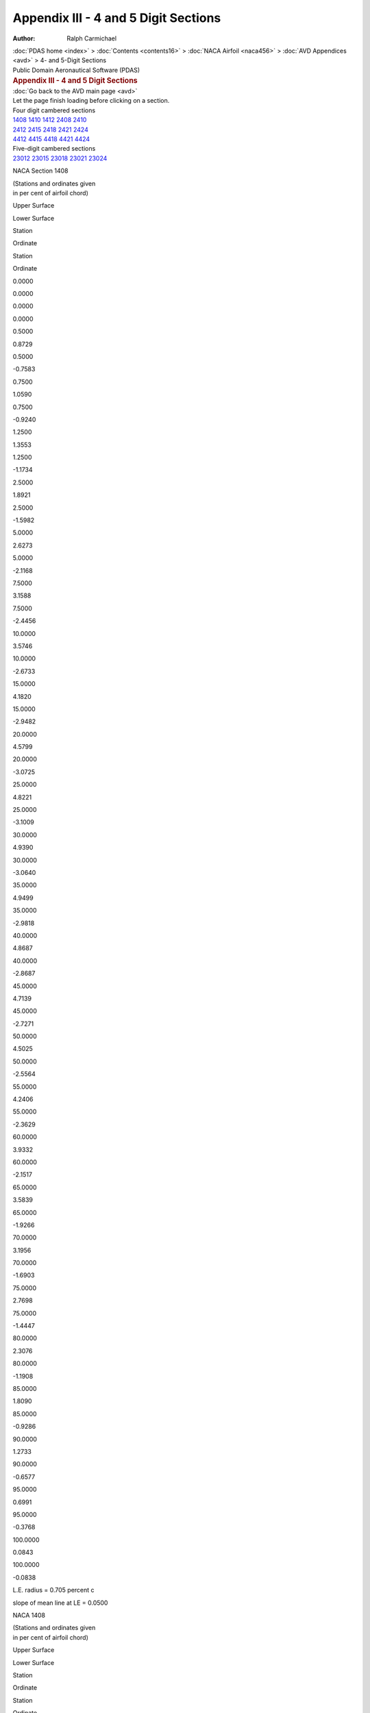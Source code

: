 =====================================
Appendix III - 4 and 5 Digit Sections
=====================================

:Author: Ralph Carmichael

.. container:: crumb

   :doc:`PDAS home <index>` > :doc:`Contents <contents16>` > :doc:`NACA
   Airfoil <naca456>` > :doc:`AVD Appendices <avd>` > 4- and
   5-Digit Sections

.. container:: newbanner

   Public Domain Aeronautical Software (PDAS)  

.. container::
   :name: header

   .. rubric:: Appendix III - 4 and 5 Digit Sections
      :name: appendix-iii---4-and-5-digit-sections

| :doc:`Go back to the AVD main page <avd>`
| Let the page finish loading before clicking on a section.

| Four digit cambered sections
| `1408 <sections45.html#s1408>`__ `1410 <sections45.html#s1410>`__
  `1412 <sections45.html#s1412>`__ `2408 <sections45.html#s2408>`__
  `2410 <sections45.html#s2410>`__
| `2412 <sections45.html#s2412>`__ `2415 <sections45.html#s2415>`__
  `2418 <sections45.html#s2418>`__ `2421 <sections45.html#s2421>`__
  `2424 <sections45.html#s2424>`__
| `4412 <sections45.html#s4412>`__ `4415 <sections45.html#s4415>`__
  `4418 <sections45.html#s4418>`__ `4421 <sections45.html#s4421>`__
  `4424 <sections45.html#s4424>`__

| Five-digit cambered sections
| `23012 <sections45.html#s23012>`__ `23015 <sections45.html#s23015>`__
  `23018 <sections45.html#s23018>`__ `23021 <sections45.html#s23021>`__
  `23024 <sections45.html#s23024>`__

NACA Section 1408

| (Stations and ordinates given
| in per cent of airfoil chord)

Upper Surface

Lower Surface

Station

Ordinate

Station

Ordinate

0.0000

0.0000

0.0000

0.0000

0.5000

0.8729

0.5000

-0.7583

0.7500

1.0590

0.7500

-0.9240

1.2500

1.3553

1.2500

-1.1734

2.5000

1.8921

2.5000

-1.5982

5.0000

2.6273

5.0000

-2.1168

7.5000

3.1588

7.5000

-2.4456

10.0000

3.5746

10.0000

-2.6733

15.0000

4.1820

15.0000

-2.9482

20.0000

4.5799

20.0000

-3.0725

25.0000

4.8221

25.0000

-3.1009

30.0000

4.9390

30.0000

-3.0640

35.0000

4.9499

35.0000

-2.9818

40.0000

4.8687

40.0000

-2.8687

45.0000

4.7139

45.0000

-2.7271

50.0000

4.5025

50.0000

-2.5564

55.0000

4.2406

55.0000

-2.3629

60.0000

3.9332

60.0000

-2.1517

65.0000

3.5839

65.0000

-1.9266

70.0000

3.1956

70.0000

-1.6903

75.0000

2.7698

75.0000

-1.4447

80.0000

2.3076

80.0000

-1.1908

85.0000

1.8090

85.0000

-0.9286

90.0000

1.2733

90.0000

-0.6577

95.0000

0.6991

95.0000

-0.3768

100.0000

0.0843

100.0000

-0.0838

L.E. radius = 0.705 percent c

slope of mean line at LE = 0.0500

NACA 1408

| (Stations and ordinates given
| in per cent of airfoil chord)

Upper Surface

Lower Surface

Station

Ordinate

Station

Ordinate

0.0000

0.0000

0.0000

0.0000

0.4598

0.8381

0.5402

-0.7884

0.7015

1.0259

0.7985

-0.9516

1.1889

1.3226

1.3111

-1.1996

2.4184

1.8623

2.5816

-1.6201

4.8964

2.6019

5.1036

-2.1332

7.3863

3.1375

7.6137

-2.4578

9.8830

3.5572

10.1170

-2.6822

14.8887

4.1711

15.1113

-2.9523

19.9044

4.5738

20.0956

-3.0738

24.9257

4.8195

25.0743

-3.1008

29.9500

4.9383

30.0500

-3.0633

34.9752

4.9500

35.0248

-2.9813

40.0000

4.8687

40.0000

-2.8687

45.0103

4.7135

44.9897

-2.7274

50.0196

4.5015

49.9804

-2.5571

55.0275

4.2390

54.9725

-2.3640

60.0338

3.9309

59.9662

-2.1532

65.0383

3.5811

64.9617

-1.9283

70.0407

3.1923

69.9593

-1.6923

75.0410

2.7662

74.9590

-1.4468

80.0388

2.3039

79.9612

-1.1928

85.0342

1.8054

84.9658

-0.9304

90.0268

1.2703

89.9732

-0.6592

95.0164

0.6972

94.9836

-0.3777

100.0028

0.0840

99.9972

-0.0840

L.E. radius = 0.705 percent c

slope of mean line at LE = 0.0500

Go to the `top <sections45.html#TopSections>`__ of the page

NACA Section 1410

| (Stations and ordinates given
| in per cent of airfoil chord)

Upper Surface

Lower Surface

Station

Ordinate

Station

Ordinate

0.0000

0.0000

0.0000

0.0000

0.5000

1.0951

0.5000

-0.9446

0.7500

1.3244

0.7500

-1.1548

1.2500

1.6879

1.2500

-1.4732

2.5000

2.3431

2.5000

-2.0199

5.0000

3.2320

5.0000

-2.6981

7.5000

3.8687

7.5000

-3.1367

10.0000

4.3630

10.0000

-3.4468

15.0000

5.0775

15.0000

-3.8352

20.0000

5.5385

20.0000

-4.0270

25.0000

5.8132

25.0000

-4.0906

30.0000

5.9393

30.0000

-4.0643

35.0000

5.9411

35.0000

-3.9734

40.0000

5.8358

40.0000

-3.8358

45.0000

5.6442

45.0000

-3.6570

50.0000

5.3853

50.0000

-3.4382

55.0000

5.0668

55.0000

-3.1876

60.0000

4.6948

60.0000

-2.9113

65.0000

4.2740

65.0000

-2.6141

70.0000

3.8078

70.0000

-2.2996

75.0000

3.2982

75.0000

-1.9699

80.0000

2.7465

80.0000

-1.6264

85.0000

2.1527

85.0000

-1.2693

90.0000

1.5159

90.0000

-0.8979

95.0000

0.8344

95.0000

-0.5105

100.0000

0.1055

100.0000

-0.1047

L.E. radius = 1.102 percent c

slope of mean line at LE = 0.0500

NACA 1410

| (Stations and ordinates given
| in per cent of airfoil chord)

Upper Surface

Lower Surface

Station

Ordinate

Station

Ordinate

0.0000

0.0000

0.0000

0.0000

0.4498

1.0414

0.5502

-0.9917

0.6894

1.2730

0.8106

-1.1987

1.1736

1.6379

1.3264

-1.5149

2.3980

2.2976

2.6020

-2.0554

4.8705

3.1938

5.1295

-2.7250

7.3579

3.8369

7.6421

-3.1572

9.8538

4.3371

10.1462

-3.4621

14.8609

5.0615

15.1391

-3.8428

19.8805

5.5298

20.1195

-4.0298

24.9072

5.8095

25.0928

-4.0908

29.9375

5.9385

30.0625

-4.0635

34.9690

5.9415

35.0310

-3.9727

40.0000

5.8358

40.0000

-3.8358

45.0129

5.6437

44.9871

-3.6575

50.0245

5.3838

49.9755

-3.4394

55.0344

5.0644

54.9656

-3.1894

60.0423

4.6915

59.9577

-2.9137

65.0478

4.2698

64.9522

-2.6170

70.0509

3.8028

69.9491

-2.3028

75.0512

3.2928

74.9488

-1.9734

80.0486

2.7409

79.9514

-1.6298

85.0427

2.1474

84.9573

-1.2724

90.0335

1.5115

89.9665

-0.9004

95.0205

0.8315

94.9795

-0.5121

100.0035

0.1049

99.9965

-0.1049

L.E. radius = 1.102 percent c

slope of mean line at LE = 0.0500

Go to the `top <sections45.html#TopSections>`__ of the page

NACA Section 1412

| (Stations and ordinates given
| in per cent of airfoil chord)

Upper Surface

Lower Surface

Station

Ordinate

Station

Ordinate

0.0000

0.0000

0.0000

0.0000

0.5000

1.3213

0.5000

-1.1272

0.7500

1.5939

0.7500

-1.3820

1.2500

2.0243

1.2500

-1.7695

2.5000

2.7974

2.5000

-2.4384

5.0000

3.8393

5.0000

-3.2767

7.5000

4.5806

7.5000

-3.8257

10.0000

5.1530

10.0000

-4.2187

15.0000

5.9739

15.0000

-4.7212

20.0000

6.4975

20.0000

-4.9809

25.0000

6.8044

25.0000

-5.0801

30.0000

6.9397

30.0000

-5.0647

35.0000

6.9323

35.0000

-4.9651

40.0000

6.8030

40.0000

-4.8030

45.0000

6.5746

45.0000

-4.5869

50.0000

6.2682

50.0000

-4.3200

55.0000

5.8931

55.0000

-4.0121

60.0000

5.4567

60.0000

-3.6706

65.0000

4.9644

65.0000

-3.3013

70.0000

4.4203

70.0000

-2.9085

75.0000

3.8270

75.0000

-2.4948

80.0000

3.1858

80.0000

-2.0618

85.0000

2.4967

85.0000

-1.6097

90.0000

1.7588

90.0000

-1.1377

95.0000

0.9699

95.0000

-0.6439

100.0000

0.1267

100.0000

-0.1255

L.E. radius = 1.587 percent c

slope of mean line at LE = 0.0500

NACA 1412

| (Stations and ordinates given
| in per cent of airfoil chord)

Upper Surface

Lower Surface

Station

Ordinate

Station

Ordinate

0.0000

0.0000

0.0000

0.0000

0.4398

1.2447

0.5602

-1.1950

0.6772

1.5202

0.8228

-1.4459

1.1584

1.9532

1.3416

-1.8302

2.3776

2.7329

2.6224

-2.4908

4.8446

3.7857

5.1554

-3.3169

7.3295

4.5363

7.6705

-3.8566

9.8245

5.1170

10.1755

-4.2420

14.8330

5.9519

15.1670

-4.7332

19.8566

6.4858

20.1434

-4.9858

24.8886

6.7996

25.1114

-5.0808

29.9250

6.9388

30.0750

-5.0638

34.9628

6.9329

35.0372

-4.9641

40.0000

6.8030

40.0000

-4.8030

45.0155

6.5738

44.9845

-4.5877

50.0294

6.2662

49.9706

-4.3217

55.0413

5.8898

54.9587

-4.0148

60.0507

5.4520

59.9493

-3.6742

65.0574

4.9585

64.9426

-3.3057

70.0611

4.4134

69.9389

-2.9134

75.0614

3.8194

74.9386

-2.5000

80.0583

3.1780

79.9417

-2.0669

85.0513

2.4894

84.9487

-1.6144

90.0402

1.7527

89.9598

-1.1416

95.0246

0.9659

94.9754

-0.6465

100.0042

0.1259

99.9958

-0.1259

L.E. radius = 1.587 percent c

slope of mean line at LE = 0.0500

Go to the `top <sections45.html#TopSections>`__ of the page

NACA Section 2408

| (Stations and ordinates given
| in per cent of airfoil chord)

Upper Surface

Lower Surface

Station

Ordinate

Station

Ordinate

0.0000

-0.0000

0.0000

0.0000

0.5000

0.9343

0.5000

-0.7053

0.7500

1.1313

0.7500

-0.8611

1.2500

1.4513

1.2500

-1.0877

2.5000

2.0451

2.5000

-1.4573

5.0000

2.8892

5.0000

-1.8683

7.5000

3.5220

7.5000

-2.0958

10.0000

4.0316

10.0000

-2.2290

15.0000

4.8039

15.0000

-2.3364

20.0000

5.3370

20.0000

-2.3223

25.0000

5.6848

25.0000

-2.2423

30.0000

5.8774

30.0000

-2.1274

35.0000

5.9341

35.0000

-1.9980

40.0000

5.8687

40.0000

-1.8687

45.0000

5.7074

45.0000

-1.7337

50.0000

5.4757

50.0000

-1.5835

55.0000

5.1798

55.0000

-1.4244

60.0000

4.8245

60.0000

-1.2615

65.0000

4.4134

65.0000

-1.0987

70.0000

3.9492

70.0000

-0.9387

75.0000

3.4336

75.0000

-0.7833

80.0000

2.8673

80.0000

-0.6336

85.0000

2.2505

85.0000

-0.4897

90.0000

1.5822

90.0000

-0.3511

95.0000

0.8611

95.0000

-0.2164

100.0000

0.0847

100.0000

-0.0837

L.E. radius = 0.705 percent c

slope of mean line at LE = 0.1000

NACA 2408

| (Stations and ordinates given
| in per cent of airfoil chord)

Upper Surface

Lower Surface

Station

Ordinate

Station

Ordinate

0.0000

0.0000

0.0000

0.0000

0.4200

0.8600

0.5800

-0.7606

0.6533

1.0595

0.8467

-0.9109

1.1283

1.3798

1.3717

-1.1337

2.3373

1.9777

2.6627

-1.4933

4.7934

2.8295

5.2066

-1.8920

7.2733

3.4704

7.7267

-2.1111

9.7665

3.9881

10.2335

-2.2381

14.7777

4.7753

15.2223

-2.3378

19.8090

5.3203

20.1910

-2.3203

24.8516

5.6768

25.1484

-2.2393

29.9000

5.8749

30.1000

-2.1249

34.9504

5.9342

35.0496

-1.9967

40.0000

5.8687

40.0000

-1.8687

45.0207

5.7065

44.9793

-1.7343

50.0392

5.4736

49.9608

-1.5847

55.0550

5.1762

54.9450

-1.4262

60.0676

4.8193

59.9324

-1.2637

65.0765

4.4067

64.9235

-1.1012

70.0814

3.9412

69.9186

-0.9412

75.0819

3.4247

74.9181

-0.7858

80.0777

2.8581

79.9224

-0.6359

85.0683

2.2417

84.9317

-0.4917

90.0535

1.5748

89.9465

-0.3525

95.0328

0.8561

94.9672

-0.2173

100.0056

0.0838

99.9944

-0.0838

L.E. radius = 0.705 percent c

slope of mean line at LE = 0.1000

Go to the `top <sections45.html#TopSections>`__ of the page

NACA Section 2410

| (Stations and ordinates given
| in per cent of airfoil chord)

Upper Surface

Lower Surface

Station

Ordinate

Station

Ordinate

0.0000

0.0000

0.0000

0.0000

0.5000

1.1762

0.5000

-0.8759

0.7500

1.4159

0.7500

-1.0766

1.2500

1.8021

1.2500

-1.3729

2.5000

2.5124

2.5000

-1.8660

5.0000

3.5072

5.0000

-2.4395

7.5000

4.2428

7.5000

-2.7790

10.0000

4.8288

10.0000

-2.9966

15.0000

5.7047

15.0000

-3.2203

20.0000

6.2984

20.0000

-3.2755

25.0000

6.6770

25.0000

-3.2318

30.0000

6.8780

30.0000

-3.1280

35.0000

6.9253

35.0000

-2.9899

40.0000

6.8358

40.0000

-2.8358

45.0000

6.6379

45.0000

-2.6635

50.0000

6.3590

50.0000

-2.4649

55.0000

6.0068

55.0000

-2.2484

60.0000

5.5873

60.0000

-2.0202

65.0000

5.1050

65.0000

-1.7851

70.0000

4.5632

70.0000

-1.5467

75.0000

3.9639

75.0000

-1.3073

80.0000

3.3082

80.0000

-1.0680

85.0000

2.5960

85.0000

-0.8293

90.0000

1.8264

90.0000

-0.5903

95.0000

0.9974

95.0000

-0.3494

100.0000

0.1061

100.0000

-0.1044

L.E. radius = 1.102 percent c

slope of mean line at LE = 0.1000

NACA 2410

| (Stations and ordinates given
| in per cent of airfoil chord)

Upper Surface

Lower Surface

Station

Ordinate

Station

Ordinate

0.0000

0.0000

0.0000

0.0000

0.4000

1.0625

0.6000

-0.9631

0.6292

1.3058

0.8708

-1.1572

1.0978

1.6939

1.4022

-1.4479

2.2966

2.4116

2.7034

-1.9272

4.7418

3.4197

5.2582

-2.4822

7.2166

4.1681

7.7834

-2.8087

9.7081

4.7664

10.2919

-3.0164

14.7221

5.6644

15.2779

-3.2269

19.7612

6.2753

20.2388

-3.2753

24.8145

6.6663

25.1855

-3.2288

29.8750

6.8749

30.1250

-3.1249

34.9380

6.9255

35.0620

-2.9880

40.0000

6.8358

40.0000

-2.8358

45.0258

6.6367

44.9742

-2.6644

50.0490

6.3559

49.9510

-2.4670

55.0688

6.0015

54.9312

-2.2515

60.0845

5.5796

59.9155

-2.0241

65.0956

5.0952

64.9044

-1.7896

70.1017

4.5516

69.8983

-1.5516

75.1023

3.9510

74.8977

-1.3122

80.0971

3.2949

79.9029

-1.0727

85.0854

2.5833

84.9146

-0.8333

90.0669

1.8157

89.9331

-0.5935

95.0410

0.9903

94.9590

-0.3514

100.0070

0.1048

99.9930

-0.1048

L.E. radius = 1.102 percent c

slope of mean line at LE = 0.1000

Go to the `top <sections45.html#TopSections>`__ of the page

NACA Section 2412

| (Stations and ordinates given
| in per cent of airfoil chord)

Upper Surface

Lower Surface

Station

Ordinate

Station

Ordinate

0.0000

-0.0000

0.0000

0.0000

0.5000

1.4269

0.5000

-1.0396

0.7500

1.7090

0.7500

-1.2852

1.2500

2.1606

1.2500

-1.6513

2.5000

2.9863

2.5000

-2.2684

5.0000

4.1304

5.0000

-3.0054

7.5000

4.9677

7.5000

-3.4580

10.0000

5.6291

10.0000

-3.7608

15.0000

6.6073

15.0000

-4.1022

20.0000

7.2607

20.0000

-4.2278

25.0000

7.6695

25.0000

-4.2209

30.0000

7.8785

30.0000

-4.1286

35.0000

7.9163

35.0000

-3.9819

40.0000

7.8030

40.0000

-3.8030

45.0000

7.5685

45.0000

-3.5931

50.0000

7.2425

50.0000

-3.3462

55.0000

6.8341

55.0000

-3.0720

60.0000

6.3506

60.0000

-2.7784

65.0000

5.7972

65.0000

-2.4710

70.0000

5.1778

70.0000

-2.1540

75.0000

4.4949

75.0000

-1.8305

80.0000

3.7497

80.0000

-1.5017

85.0000

2.9422

85.0000

-1.1681

90.0000

2.0711

90.0000

-0.8289

95.0000

1.1341

95.0000

-0.4821

100.0000

0.1275

100.0000

-0.1251

L.E. radius = 1.587 percent c

slope of mean line at LE = 0.1000

NACA 2412

| (Stations and ordinates given
| in per cent of airfoil chord)

Upper Surface

Lower Surface

Station

Ordinate

Station

Ordinate

0.0000

0.0000

0.0000

0.0000

0.3800

1.2651

0.6200

-1.1657

0.6050

1.5521

0.8950

-1.4035

1.0674

2.0081

1.4326

-1.7620

2.2559

2.8455

2.7441

-2.3611

4.6901

4.0099

5.3099

-3.0724

7.1599

4.8658

7.8401

-3.5064

9.6498

5.5447

10.3502

-3.7947

14.6666

6.5535

15.3334

-4.1160

19.7135

7.2304

20.2865

-4.2304

24.7774

7.6558

25.2226

-4.2183

29.8500

7.8749

30.1500

-4.1249

34.9256

7.9169

35.0743

-3.9794

40.0000

7.8030

40.0000

-3.8030

45.0310

7.5668

44.9690

-3.5945

50.0588

7.2381

49.9412

-3.3493

55.0825

6.8267

54.9175

-3.0767

60.1014

6.3400

59.8986

-2.7845

65.1147

5.7837

64.8853

-2.4781

70.1221

5.1619

69.8779

-2.1619

75.1228

4.4774

74.8772

-1.8385

80.1165

3.7316

79.8835

-1.5094

85.1025

2.9250

84.8975

-1.1750

90.0803

2.0566

89.9197

-0.8344

95.0492

1.1245

94.9508

-0.4856

100.0084

0.1257

99.9916

-0.1257

L.E. radius = 1.587 percent c

slope of mean line at LE = 0.1000

Go to the `top <sections45.html#TopSections>`__ of the page

NACA Section 2415

| (Stations and ordinates given
| in per cent of airfoil chord)

Upper Surface

Lower Surface

Station

Ordinate

Station

Ordinate

0.0000

-0.0000

0.0000

0.0000

0.5000

1.8197

0.5000

-1.2730

0.7500

2.1643

0.7500

-1.5853

1.2500

2.7127

1.2500

-2.0563

2.5000

3.7097

2.5000

-2.8602

5.0000

5.0749

5.0000

-3.8444

7.5000

6.0626

7.5000

-4.4683

10.0000

6.8354

10.0000

-4.9006

15.0000

7.9645

15.0000

-5.4213

20.0000

8.7057

20.0000

-5.6542

25.0000

9.1588

25.0000

-5.7039

30.0000

9.3794

30.0000

-5.6295

35.0000

9.4027

35.0000

-5.4700

40.0000

9.2538

40.0000

-5.2538

45.0000

8.9646

45.0000

-4.9874

50.0000

8.5681

50.0000

-4.6676

55.0000

8.0758

55.0000

-4.3069

60.0000

7.4963

60.0000

-3.9148

65.0000

6.8365

65.0000

-3.4986

70.0000

6.1009

70.0000

-3.0638

75.0000

5.2928

75.0000

-2.6139

80.0000

4.4134

80.0000

-2.1509

85.0000

3.4628

85.0000

-1.6751

90.0000

2.4393

90.0000

-1.1858

95.0000

1.3398

95.0000

-0.6805

100.0000

0.1597

100.0000

-0.1561

L.E. radius = 2.479 percent c

slope of mean line at LE = 0.1000

NACA 2415

| (Stations and ordinates given
| in per cent of airfoil chord)

Upper Surface

Lower Surface

Station

Ordinate

Station

Ordinate

0.0000

0.0000

0.0000

0.0000

0.3500

1.5689

0.6500

-1.4696

0.5687

1.9215

0.9313

-1.7729

1.0217

2.4794

1.4783

-2.2333

2.1949

3.4963

2.8051

-3.0119

4.6127

4.8952

5.3873

-3.9577

7.0748

5.9123

7.9252

-4.5529

9.5622

6.7121

10.4378

-4.9621

14.5832

7.8872

15.4168

-5.4497

19.6419

8.6630

20.3582

-5.6630

24.7217

9.1401

25.2783

-5.7026

29.8125

9.3748

30.1875

-5.6248

34.9071

9.4039

35.0929

-5.4664

40.0000

9.2538

40.0000

-5.2538

45.0388

8.9619

44.9612

-4.9897

50.0735

8.5616

49.9265

-4.6727

55.1032

8.0647

54.8968

-4.3147

60.1267

7.4806

59.8733

-3.9250

65.1434

6.8164

64.8566

-3.5109

70.1526

6.0773

69.8474

-3.0773

75.1535

5.2668

74.8465

-2.6280

80.1456

4.3868

79.8544

-2.1646

85.1281

3.4375

84.8719

-1.6875

90.1004

2.4180

89.8996

-1.1957

95.0615

1.3258

94.9385

-0.6869

100.0105

0.1572

99.9895

-0.1572

L.E. radius = 2.479 percent c

slope of mean line at LE = 0.1000

Go to the `top <sections45.html#TopSections>`__ of the page

NACA Section 2418

| (Stations and ordinates given
| in per cent of airfoil chord)

Upper Surface

Lower Surface

Station

Ordinate

Station

Ordinate

0.0000

0.0000

0.0000

0.0000

0.5000

2.2333

0.5000

-1.4921

0.7500

2.6390

0.7500

-1.8707

1.2500

3.2824

1.2500

-2.4466

2.5000

4.4479

2.5000

-3.4379

5.0000

6.0309

5.0000

-4.6713

7.5000

7.1663

7.5000

-5.4689

10.0000

8.0486

10.0000

-6.0325

15.0000

9.3255

15.0000

-6.7358

20.0000

10.1525

20.0000

-7.0783

25.0000

10.6487

25.0000

-7.1861

30.0000

10.8802

30.0000

-7.1303

35.0000

10.8890

35.0000

-6.9583

40.0000

10.7045

40.0000

-6.7045

45.0000

10.3609

45.0000

-6.3815

50.0000

9.8942

50.0000

-5.9887

55.0000

9.3182

55.0000

-5.5410

60.0000

8.6431

60.0000

-5.0501

65.0000

7.8771

65.0000

-4.5250

70.0000

7.0256

70.0000

-3.9721

75.0000

6.0922

75.0000

-3.3958

80.0000

5.0788

80.0000

-2.7985

85.0000

3.9849

85.0000

-2.1807

90.0000

2.8087

90.0000

-1.5415

95.0000

1.5463

95.0000

-0.8781

100.0000

0.1921

100.0000

-0.1868

L.E. radius = 3.570 percent c

slope of mean line at LE = 0.1000

NACA 2418

| (Stations and ordinates given
| in per cent of airfoil chord)

Upper Surface

Lower Surface

Station

Ordinate

Station

Ordinate

0.0000

0.0000

0.0000

0.0000

0.3200

1.8728

0.6800

-1.7734

0.5325

2.2909

0.9675

-2.1423

0.9761

2.9507

1.5239

-2.7046

2.1339

4.1471

2.8661

-3.6628

4.5352

5.7805

5.4648

-4.8430

6.9898

6.9589

8.0102

-5.5995

9.4747

7.8795

10.5253

-6.1295

14.4999

9.2209

15.5001

-6.7834

19.5702

10.0956

20.4298

-7.0956

24.6660

10.6244

25.3340

-7.1869

29.7750

10.8748

30.2250

-7.1248

34.8885

10.8910

35.1115

-6.9535

40.0000

10.7045

40.0000

-6.7045

45.0465

10.3571

44.9535

-6.3849

50.0882

9.8850

49.9118

-5.9961

55.1238

9.3026

54.8762

-5.5526

60.1521

8.6211

59.8479

-5.0656

65.1721

7.8491

64.8279

-4.5436

70.1831

6.9928

69.8169

-3.9928

75.1842

6.0563

74.8158

-3.4174

80.1747

5.0419

79.8253

-2.8197

85.1538

3.9500

84.8463

-2.2000

90.1205

2.7793

89.8795

-1.5571

95.0738

1.5270

94.9262

-0.8881

100.0126

0.1886

99.9874

-0.1886

L.E. radius = 3.570 percent c

slope of mean line at LE = 0.1000

Go to the `top <sections45.html#TopSections>`__ of the page

NACA Section 2421

| (Stations and ordinates given
| in per cent of airfoil chord)

Upper Surface

Lower Surface

Station

Ordinate

Station

Ordinate

0.0000

-0.0000

0.0000

0.0000

0.5000

2.6682

0.5000

-1.6977

0.7500

3.1334

0.7500

-2.1419

1.2500

3.8697

1.2500

-2.8223

2.5000

5.2010

2.5000

-4.0017

5.0000

6.9983

5.0000

-5.4863

7.5000

8.2789

7.5000

-6.4596

10.0000

9.2686

10.0000

-7.1565

15.0000

10.6904

15.0000

-8.0455

20.0000

11.6011

20.0000

-8.5001

25.0000

12.1391

25.0000

-8.6675

30.0000

12.3809

30.0000

-8.6312

35.0000

12.3750

35.0000

-8.4469

40.0000

12.1553

40.0000

-8.1553

45.0000

11.7574

45.0000

-7.7754

50.0000

11.2208

50.0000

-7.3092

55.0000

10.5613

55.0000

-6.7743

60.0000

9.7910

60.0000

-6.1844

65.0000

8.9189

65.0000

-5.5501

70.0000

7.9516

70.0000

-4.8789

75.0000

6.8933

75.0000

-4.1761

80.0000

5.7457

80.0000

-3.4444

85.0000

4.5086

85.0000

-2.6847

90.0000

3.1794

90.0000

-1.8960

95.0000

1.7537

95.0000

-1.0749

100.0000

0.2247

100.0000

-0.2175

L.E. radius = 4.859 percent c

slope of mean line at LE = 0.1000

NACA 2421

| (Stations and ordinates given
| in per cent of airfoil chord)

Upper Surface

Lower Surface

Station

Ordinate

Station

Ordinate

0.0000

0.0000

0.0000

0.0000

0.2900

2.1766

0.7100

-2.0773

0.4962

2.6604

1.0038

-2.5118

0.9304

3.4219

1.5696

-3.1758

2.0729

4.7980

2.9271

-4.3136

4.4578

6.6658

5.5422

-5.7283

6.9048

8.0054

8.0952

-6.6460

9.3871

9.0469

10.6129

-7.2969

14.4165

10.5546

15.5835

-8.1171

19.4986

11.5282

20.5014

-8.5282

24.6104

12.1086

25.3896

-8.6711

29.7375

12.3747

30.2625

-8.6247

34.8699

12.3780

35.1301

-8.4405

40.0000

12.1553

40.0000

-8.1553

45.0543

11.7522

44.9457

-7.7800

50.1029

11.2084

49.8971

-7.3195

55.1444

10.5405

54.8556

-6.7905

60.1774

9.7617

59.8226

-6.2061

65.2008

8.8819

64.7992

-5.5763

70.2136

7.9083

69.7864

-4.9083

75.2149

6.8458

74.7851

-4.2069

80.2038

5.6970

79.7962

-3.4748

85.1794

4.4625

84.8206

-2.7125

90.1405

3.1407

89.8595

-1.9185

95.0861

1.7283

94.9139

-1.0894

100.0147

0.2200

99.9853

-0.2200

L.E. radius = 4.859 percent c

slope of mean line at LE = 0.1000

Go to the `top <sections45.html#TopSections>`__ of the page

NACA Section 2424

| (Stations and ordinates given
| in per cent of airfoil chord)

Upper Surface

Lower Surface

Station

Ordinate

Station

Ordinate

0.0000

0.0000

0.0000

0.0000

0.5000

3.1246

0.5000

-1.8904

0.7500

3.6476

0.7500

-2.3994

1.2500

4.4750

1.2500

-3.1839

2.5000

5.9690

2.5000

-4.5518

5.0000

7.9771

5.0000

-6.2893

7.5000

9.4003

7.5000

-7.4404

10.0000

10.4954

10.0000

-8.2724

15.0000

12.0589

15.0000

-9.3505

20.0000

13.0514

20.0000

-9.9195

25.0000

13.6302

25.0000

-10.1480

30.0000

13.8817

30.0000

-10.1319

35.0000

13.8609

35.0000

-9.9356

40.0000

13.6060

40.0000

-9.6060

45.0000

13.1541

45.0000

-9.1691

50.0000

12.5478

50.0000

-8.6292

55.0000

11.8052

55.0000

-8.0068

60.0000

10.9398

60.0000

-7.3176

65.0000

9.9620

65.0000

-6.5738

70.0000

8.8792

70.0000

-5.7842

75.0000

7.6959

75.0000

-4.9548

80.0000

6.4143

80.0000

-4.0888

85.0000

5.0338

85.0000

-3.1873

90.0000

3.5514

90.0000

-2.2492

95.0000

1.9620

95.0000

-1.2709

100.0000

0.2574

100.0000

-0.2480

L.E. radius = 6.347 percent c

slope of mean line at LE = 0.1000

NACA 2424

| (Stations and ordinates given
| in per cent of airfoil chord)

Upper Surface

Lower Surface

Station

Ordinate

Station

Ordinate

0.0000

0.0000

0.0000

0.0000

0.2600

2.4805

0.7400

-2.3811

0.4600

3.0298

1.0400

-2.8812

0.8848

3.8932

1.6152

-3.6471

2.0119

5.4488

2.9881

-4.9644

4.3803

7.5511

5.6197

-6.6136

6.8198

9.0519

8.1802

-7.6925

9.2996

10.2143

10.7004

-8.4643

14.3332

11.8883

15.6668

-9.4508

19.4270

12.9608

20.5730

-9.9608

24.5547

13.5929

25.4453

-10.1554

29.7000

13.8747

30.3000

-10.1247

34.8513

13.8651

35.1487

-9.9276

40.0000

13.6060

40.0000

-9.6060

45.0620

13.1474

44.9380

-9.1752

50.1176

12.5318

49.8824

-8.6430

55.1651

11.7785

54.8349

-8.0285

60.2028

10.9023

59.7972

-7.3467

65.2295

9.9146

64.7705

-6.6090

70.2441

8.8237

69.7559

-5.8237

75.2456

7.6353

74.7544

-4.9964

80.2329

6.3522

79.7671

-4.1300

85.2050

4.9750

84.7950

-3.2250

90.1606

3.5021

89.8394

-2.2799

95.0984

1.9296

94.9016

-1.2907

100.0168

0.2514

99.9832

-0.2514

L.E. radius = 6.347 percent c

slope of mean line at LE = 0.1000

Go to the `top <sections45.html#TopSections>`__ of the page

NACA Section 4412

| (Stations and ordinates given
| in per cent of airfoil chord)

Upper Surface

Lower Surface

Station

Ordinate

Station

Ordinate

0.0000

0.0000

0.0000

0.0000

0.5000

1.6539

0.5000

-0.8844

0.7500

1.9557

0.7500

-1.1094

1.2500

2.4493

1.2500

-1.4335

2.5000

3.3816

2.5000

-1.9479

5.0000

4.7313

5.0000

-2.4833

7.5000

5.7602

7.5000

-2.7428

10.0000

6.5986

10.0000

-2.8639

15.0000

7.8879

15.0000

-2.8792

20.0000

8.7966

20.0000

-2.7318

25.0000

9.4053

25.0000

-2.5088

30.0000

9.7588

30.0000

-2.2593

35.0000

9.8849

35.0000

-2.0161

40.0000

9.8030

40.0000

-1.8030

45.0000

9.5565

45.0000

-1.6057

50.0000

9.1915

50.0000

-1.3989

55.0000

8.7171

55.0000

-1.1930

60.0000

8.1399

60.0000

-0.9956

65.0000

7.4649

65.0000

-0.8126

70.0000

6.6957

70.0000

-0.6483

75.0000

5.8342

75.0000

-0.5054

80.0000

4.8815

80.0000

-0.3855

85.0000

3.8370

85.0000

-0.2889

90.0000

2.6990

90.0000

-0.2146

95.0000

1.4646

95.0000

-0.1609

100.0000

0.1295

100.0000

-0.1248

L.E. radius = 1.587 percent c

slope of mean line at LE = 0.2000

NACA 4412

| (Stations and ordinates given
| in per cent of airfoil chord)

Upper Surface

Lower Surface

Station

Ordinate

Station

Ordinate

0.0000

0.0000

0.0000

0.0000

0.2634

1.2975

0.7366

-1.0988

0.4641

1.6057

1.0359

-1.3085

0.8898

2.1054

1.6102

-1.6132

2.0181

3.0543

2.9819

-2.0856

4.3872

4.4390

5.6128

-2.5640

6.8264

5.5049

8.1736

-2.7862

9.3054

6.3810

10.6946

-2.8810

14.3370

7.7414

15.6630

-2.8664

19.4291

8.7091

20.5709

-2.7091

24.5557

9.3621

25.4443

-2.4871

29.7003

9.7442

30.2997

-2.2442

34.8513

9.8843

35.1487

-2.0093

40.0000

9.8030

40.0000

-1.8030

45.0620

9.5526

44.9380

-1.6082

50.1176

9.1816

49.8824

-1.4038

55.1650

8.6997

54.8350

-1.1997

60.2026

8.1144

59.7974

-1.0033

65.2292

7.4317

64.7708

-0.8206

70.2437

6.6558

69.7563

-0.6558

75.2451

5.7897

74.7549

-0.5119

80.2323

4.8350

79.7678

-0.3906

85.2042

3.7924

84.7958

-0.2924

90.1599

2.6611

89.8401

-0.2166

95.0979

1.4395

94.9021

-0.1617

100.0167

0.1249

99.9833

-0.1249

L.E. radius = 1.587 percent c

slope of mean line at LE = 0.2000

Go to the `top <sections45.html#TopSections>`__ of the page

NACA Section 4415

| (Stations and ordinates given
| in per cent of airfoil chord)

Upper Surface

Lower Surface

Station

Ordinate

Station

Ordinate

0.0000

0.0000

0.0000

0.0000

0.5000

2.1474

0.5000

-1.0629

0.7500

2.5057

0.7500

-1.3522

1.2500

3.0881

1.2500

-1.7814

2.5000

4.1809

2.5000

-2.4863

5.0000

5.7366

5.0000

-3.2793

7.5000

6.9044

7.5000

-3.7194

10.0000

7.8446

10.0000

-3.9781

15.0000

9.2692

15.0000

-4.1852

20.0000

10.2545

20.0000

-4.1533

25.0000

10.9001

25.0000

-3.9913

30.0000

11.2608

30.0000

-3.7615

35.0000

11.3708

35.0000

-3.5055

40.0000

11.2538

40.0000

-3.2538

45.0000

10.9535

45.0000

-2.9991

50.0000

10.5194

50.0000

-2.7185

55.0000

9.9626

55.0000

-2.4249

60.0000

9.2911

60.0000

-2.1280

65.0000

8.5111

65.0000

-1.8356

70.0000

7.6269

70.0000

-1.5529

75.0000

6.6411

75.0000

-1.2835

80.0000

5.5544

80.0000

-1.0295

85.0000

4.3664

85.0000

-0.7912

90.0000

3.0746

90.0000

-0.5677

95.0000

1.6753

95.0000

-0.3569

100.0000

0.1627

100.0000

-0.1553

L.E. radius = 2.479 percent c

slope of mean line at LE = 0.2000

NACA 4415

| (Stations and ordinates given
| in per cent of airfoil chord)

Upper Surface

Lower Surface

Station

Ordinate

Station

Ordinate

0.0000

0.0000

0.0000

0.0000

0.2042

1.5971

0.7958

-1.3983

0.3926

1.9699

1.1074

-1.6727

0.7997

2.5703

1.7003

-2.0781

1.8977

3.6968

3.1023

-2.7280

4.2341

5.3143

5.7659

-3.4393

6.6579

6.5413

8.3421

-3.8225

9.1317

7.5387

10.8683

-4.0387

14.1713

9.0674

15.8287

-4.1924

19.2864

10.1363

20.7136

-4.1363

24.4446

10.8433

25.5554

-3.9683

29.6254

11.2428

30.3746

-3.7428

34.8142

11.3710

35.1858

-3.4960

40.0000

11.2538

40.0000

-3.2538

45.0775

10.9477

44.9225

-3.0033

50.1470

10.5048

49.8530

-2.7270

55.2062

9.9371

54.7938

-2.4371

60.2533

9.2541

59.7467

-2.1430

65.2865

8.4632

64.7135

-1.8521

70.3046

7.5697

69.6954

-1.5697

75.3063

6.5774

74.6937

-1.2996

80.2903

5.4882

79.7097

-1.0438

85.2553

4.3030

84.7447

-0.8030

90.1998

3.0208

89.8002

-0.5764

95.1223

1.6396

94.8777

-0.3619

100.0208

0.1561

99.9792

-0.1561

L.E. radius = 2.479 percent c

slope of mean line at LE = 0.2000

Go to the `top <sections45.html#TopSections>`__ of the page

NACA Section 4418

| (Stations and ordinates given
| in per cent of airfoil chord)

Upper Surface

Lower Surface

Station

Ordinate

Station

Ordinate

0.0000

0.0000

0.0000

0.0000

0.5000

2.6860

0.5000

-1.2198

0.7500

3.0968

0.7500

-1.5709

1.2500

3.7632

1.2500

-2.1033

2.5000

5.0098

2.5000

-2.9983

5.0000

6.7641

5.0000

-4.0515

7.5000

8.0654

7.5000

-4.6760

10.0000

9.1034

10.0000

-5.0758

15.0000

10.6575

15.0000

-5.4811

20.0000

11.7157

20.0000

-5.5696

25.0000

12.3959

25.0000

-5.4721

30.0000

12.7627

30.0000

-5.2637

35.0000

12.8563

35.0000

-4.9953

40.0000

12.7045

40.0000

-4.7045

45.0000

12.3509

45.0000

-4.3922

50.0000

11.8482

50.0000

-4.0371

55.0000

11.2095

55.0000

-3.6552

60.0000

10.4443

60.0000

-3.2584

65.0000

9.5598

65.0000

-2.8559

70.0000

8.5611

70.0000

-2.4545

75.0000

7.4510

75.0000

-2.0584

80.0000

6.2306

80.0000

-1.6702

85.0000

4.8988

85.0000

-1.2905

90.0000

3.4528

90.0000

-0.9184

95.0000

1.8876

95.0000

-0.5513

100.0000

0.1961

100.0000

-0.1855

L.E. radius = 3.570 percent c

slope of mean line at LE = 0.2000

NACA 4418

| (Stations and ordinates given
| in per cent of airfoil chord)

Upper Surface

Lower Surface

Station

Ordinate

Station

Ordinate

0.0000

0.0000

0.0000

0.0000

0.1450

1.8966

0.8550

-1.6979

0.3211

2.3342

1.1789

-2.0370

0.7096

3.0351

1.7904

-2.5429

1.7772

4.3393

3.2228

-3.3705

4.0809

6.1897

5.9191

-4.3147

6.4895

7.5777

8.5105

-4.8589

8.9580

8.6964

11.0420

-5.1964

14.0055

10.3933

15.9945

-5.5183

19.1436

11.5636

20.8564

-5.5636

24.3335

12.3244

25.6665

-5.4494

29.5504

12.7414

30.4496

-5.2414

34.7770

12.8576

35.2230

-4.9826

40.0000

12.7045

40.0000

-4.7045

45.0930

12.3428

44.9070

-4.3984

50.1764

11.8280

49.8236

-4.0502

55.2475

11.1745

54.7525

-3.6745

60.3039

10.3939

59.6961

-3.2827

65.3438

9.4948

64.6562

-2.8836

70.3656

8.4837

69.6344

-2.4837

75.3676

7.3651

74.6324

-2.0873

80.3484

6.1414

79.6516

-1.6970

85.3064

4.8136

84.6936

-1.3136

90.2398

3.3805

89.7602

-0.9361

95.1468

1.8398

94.8532

-0.5620

100.0250

0.1873

99.9750

-0.1873

L.E. radius = 3.570 percent c

slope of mean line at LE = 0.2000

Go to the `top <sections45.html#TopSections>`__ of the page

NACA Section 4421

| (Stations and ordinates given
| in per cent of airfoil chord)

Upper Surface

Lower Surface

Station

Ordinate

Station

Ordinate

0.0000

0.0000

0.0000

0.0000

0.5000

3.2702

0.5000

-1.3575

0.7500

3.7294

0.7500

-1.7677

1.2500

4.4750

1.2500

-2.4008

2.5000

5.8680

2.5000

-3.4847

5.0000

7.8133

5.0000

-4.7999

7.5000

9.2427

7.5000

-5.6123

10.0000

10.3745

10.0000

-6.1567

15.0000

12.0524

15.0000

-6.7668

20.0000

13.1799

20.0000

-6.9807

25.0000

13.8925

25.0000

-6.9509

30.0000

14.2645

30.0000

-6.7658

35.0000

14.3416

35.0000

-6.4856

40.0000

14.1553

40.0000

-6.1553

45.0000

13.7487

45.0000

-5.7848

50.0000

13.1779

50.0000

-5.3547

55.0000

12.4579

55.0000

-4.8839

60.0000

11.5995

60.0000

-4.3866

65.0000

10.6110

65.0000

-3.8737

70.0000

9.4982

70.0000

-3.3531

75.0000

8.2642

75.0000

-2.8301

80.0000

6.9100

80.0000

-2.3078

85.0000

5.4344

85.0000

-1.7870

90.0000

3.8336

90.0000

-1.2667

95.0000

2.1017

95.0000

-0.7441

100.0000

0.2299

100.0000

-0.2155

L.E. radius = 4.859 percent c

slope of mean line at LE = 0.2000

NACA 4421

| (Stations and ordinates given
| in per cent of airfoil chord)

Upper Surface

Lower Surface

Station

Ordinate

Station

Ordinate

0.0000

0.0000

0.0000

0.0000

0.0859

2.1962

0.9141

-1.9974

0.2496

2.6985

1.2504

-2.4013

0.6196

3.4999

1.8804

-3.0077

1.6567

4.9818

3.3433

-4.0130

3.9277

7.0651

6.0723

-5.1901

6.3211

8.6140

8.6789

-5.8953

8.7844

9.8542

11.2156

-6.3542

13.8398

11.7193

16.1602

-6.8443

19.0009

12.9909

20.9991

-6.9909

24.2224

13.8056

25.7776

-6.9306

29.4755

14.2399

30.5245

-6.7399

34.7398

14.3443

35.2602

-6.4693

40.0000

14.1553

40.0000

-6.1553

45.1085

13.7379

44.8915

-5.7935

50.2058

13.1511

49.7942

-5.3734

55.2887

12.4119

54.7113

-4.9119

60.3546

11.5336

59.6454

-4.4225

65.4011

10.5263

64.5988

-3.9152

70.4265

9.3976

69.5735

-3.3976

75.4289

8.1528

74.5711

-2.8750

80.4064

6.7947

79.5936

-2.3502

85.3574

5.3242

84.6426

-1.8242

90.2798

3.7402

89.7202

-1.2958

95.1712

2.0399

94.8288

-0.7622

100.0291

0.2186

99.9709

-0.2186

L.E. radius = 4.859 percent c

slope of mean line at LE = 0.2000

Go to the `top <sections45.html#TopSections>`__ of the page

NACA Section 4424

| (Stations and ordinates given
| in per cent of airfoil chord)

Upper Surface

Lower Surface

Station

Ordinate

Station

Ordinate

0.0000

-0.0000

0.0000

0.0000

0.5000

3.9005

0.5000

-1.4782

0.7500

4.4039

0.7500

-1.9446

1.2500

5.2239

1.2500

-2.6753

2.5000

6.7554

2.5000

-3.9464

5.0000

8.8838

5.0000

-5.5249

7.5000

10.4360

7.5000

-6.5282

10.0000

11.6576

10.0000

-7.2206

15.0000

13.4538

15.0000

-8.0419

20.0000

14.6470

20.0000

-8.3864

25.0000

15.3901

25.0000

-8.4278

30.0000

15.7661

30.0000

-8.2677

35.0000

15.8264

35.0000

-7.9762

40.0000

15.6060

40.0000

-7.6060

45.0000

15.1468

45.0000

-7.1770

50.0000

14.5084

50.0000

-6.6713

55.0000

13.7076

55.0000

-6.1111

60.0000

12.7566

60.0000

-5.5126

65.0000

11.6648

65.0000

-4.8887

70.0000

10.4382

70.0000

-4.2487

75.0000

9.0805

75.0000

-3.5987

80.0000

7.5927

80.0000

-2.9422

85.0000

5.9730

85.0000

-2.2805

90.0000

4.2170

90.0000

-1.6126

95.0000

2.3175

95.0000

-0.9355

100.0000

0.2640

100.0000

-0.2452

L.E. radius = 6.347 percent c

slope of mean line at LE = 0.2000

NACA 4424

| (Stations and ordinates given
| in per cent of airfoil chord)

Upper Surface

Lower Surface

Station

Ordinate

Station

Ordinate

0.0000

0.0000

0.0000

0.0000

0.0267

2.4957

0.9733

-2.2970

0.1781

3.0627

1.3219

-2.7655

0.5295

3.9647

1.9705

-3.4726

1.5363

5.6242

3.4637

-4.6555

3.7745

7.9404

6.2255

-6.0654

6.1527

9.6504

8.8473

-6.9317

8.6107

11.0119

11.3893

-7.5119

13.6740

13.0453

16.3260

-8.1703

18.8582

14.4181

21.1418

-8.4181

24.1113

15.2867

25.8887

-8.4117

29.4006

15.7385

30.5994

-8.2385

34.7027

15.8310

35.2973

-7.9560

40.0000

15.6060

40.0000

-7.6060

45.1240

15.1330

44.8760

-7.1886

50.2352

14.4743

49.7648

-6.6965

55.3300

13.6494

54.6700

-6.1494

60.4052

12.6733

59.5948

-5.5622

65.4585

11.5578

64.5415

-4.9467

70.4874

10.3116

69.5126

-4.3116

75.4901

8.9405

74.5099

-3.6627

80.4645

7.4479

79.5355

-3.0034

85.4085

5.8348

84.5915

-2.3348

90.3197

4.0999

89.6803

-1.6555

95.1957

2.2401

94.8043

-0.9623

100.0333

0.2498

99.9667

-0.2498

L.E. radius = 6.347 percent c

slope of mean line at LE = 0.2000

Go to the `top <sections45.html#TopSections>`__ of the page

NACA Section 23012

| (Stations and ordinates given
| in per cent of airfoil chord)

Upper Surface

Lower Surface

Station

Ordinate

Station

Ordinate

0.0000

0.0000

0.0000

0.0000

0.5000

1.8662

0.5000

-0.7567

0.7500

2.1724

0.7500

-0.9622

1.2500

2.6754

1.2500

-1.2594

2.5000

3.6187

2.5000

-1.7285

5.0000

4.9164

5.0000

-2.2616

7.5000

5.8065

7.5000

-2.6248

10.0000

6.4385

10.0000

-2.9371

15.0000

7.1849

15.0000

-3.5054

20.0000

7.4994

20.0000

-3.9784

25.0000

7.5967

25.0000

-4.2886

30.0000

7.5500

30.0000

-4.4563

35.0000

7.3891

35.0000

-4.5110

40.0000

7.1350

40.0000

-4.4738

45.0000

6.8038

45.0000

-4.3604

50.0000

6.4076

50.0000

-4.1830

55.0000

5.9561

55.0000

-3.9512

60.0000

5.4567

60.0000

-3.6723

65.0000

4.9152

65.0000

-3.3519

70.0000

4.3356

70.0000

-2.9940

75.0000

3.7208

75.0000

-2.6014

80.0000

3.0721

80.0000

-2.1754

85.0000

2.3899

85.0000

-1.7163

90.0000

1.6730

90.0000

-1.2231

95.0000

0.9196

95.0000

-0.6939

100.0000

0.1264

100.0000

-0.1257

L.E. radius = 1.587 percent c

slope of mean line at LE = 0.3053

NACA 23012

| (Stations and ordinates given
| in per cent of airfoil chord)

Upper Surface

Lower Surface

Station

Ordinate

Station

Ordinate

0.0000

0.0000

0.0000

0.0000

0.1606

1.3218

0.8394

-1.0246

0.3477

1.6493

1.1523

-1.2093

0.7630

2.1871

1.7370

-1.4734

1.9153

3.2148

3.0847

-1.8822

4.4262

4.6635

5.5738

-2.3526

7.0503

5.6682

7.9497

-2.6833

9.7113

6.3761

10.2887

-2.9716

15.0005

7.1850

14.9995

-3.5054

20.1265

7.5040

19.8735

-3.9683

25.1313

7.5971

24.8687

-4.2825

30.1326

7.5471

29.8674

-4.4534

35.1314

7.3835

34.8686

-4.5108

40.1282

7.1275

39.8718

-4.4757

45.1233

6.7947

44.8767

-4.3640

50.1170

6.3976

49.8830

-4.1878

55.1094

5.9456

54.8906

-3.9568

60.1008

5.4462

59.8992

-3.6783

65.0913

4.9049

64.9087

-3.3581

70.0809

4.3259

69.9191

-3.0001

75.0698

3.7120

74.9302

-2.6071

80.0580

3.0644

79.9420

-2.1805

85.0453

2.3835

84.9547

-1.7206

90.0320

1.6683

89.9680

-1.2264

95.0178

0.9169

94.9822

-0.6959

100.0028

0.1260

99.9972

-0.1260

L.E. radius = 1.587 percent c

slope of mean line at LE = 0.3053

Go to the `top <sections45.html#TopSections>`__ of the page

NACA Section 23015

| (Stations and ordinates given
| in per cent of airfoil chord)

Upper Surface

Lower Surface

Station

Ordinate

Station

Ordinate

0.0000

0.0000

0.0000

0.0000

0.5000

2.4401

0.5000

-0.8955

0.7500

2.7898

0.7500

-1.1617

1.2500

3.3625

1.2500

-1.5647

2.5000

4.4356

2.5000

-2.2357

5.0000

5.9016

5.0000

-3.0526

7.5000

6.9104

7.5000

-3.6168

10.0000

7.6352

10.0000

-4.0787

15.0000

8.5212

15.0000

-4.8417

20.0000

8.9300

20.0000

-5.4172

25.0000

9.0804

25.0000

-5.7761

30.0000

9.0508

30.0000

-5.9571

35.0000

8.8781

35.0000

-5.9970

40.0000

8.5888

40.0000

-5.9222

45.0000

8.2029

45.0000

-5.7523

50.0000

7.7356

50.0000

-5.5027

55.0000

7.1990

55.0000

-5.1851

60.0000

6.6025

60.0000

-4.8088

65.0000

5.9532

65.0000

-4.3806

70.0000

5.2563

70.0000

-3.9058

75.0000

4.5152

75.0000

-3.3876

80.0000

3.7317

80.0000

-2.8277

85.0000

2.9061

85.0000

-2.2266

90.0000

2.0373

90.0000

-1.5829

95.0000

1.1226

95.0000

-0.8943

100.0000

0.1582

100.0000

-0.1569

L.E. radius = 2.479 percent c

slope of mean line at LE = 0.3053

NACA 23015

| (Stations and ordinates given
| in per cent of airfoil chord)

Upper Surface

Lower Surface

Station

Ordinate

Station

Ordinate

0.0000

0.0000

0.0000

0.0000

0.0757

1.6151

0.9243

-1.3179

0.2471

2.0066

1.2529

-1.5667

0.6412

2.6446

1.8588

-1.9309

1.7691

3.8519

3.2309

-2.5193

4.2827

5.5406

5.7173

-3.2296

6.9379

6.7122

8.0621

-3.7272

9.6391

7.5445

10.3609

-4.1401

15.0006

8.5212

14.9994

-4.8417

20.1581

8.9380

19.8419

-5.4024

25.1641

9.0821

24.8359

-5.7674

30.1657

9.0472

29.8343

-5.9535

35.1643

8.8703

34.8357

-5.9976

40.1603

8.5779

39.8397

-5.9261

45.1541

8.1896

44.8459

-5.7588

50.1462

7.7208

49.8538

-5.5110

55.1368

7.1834

54.8632

-5.1946

60.1260

6.5867

59.8740

-4.8189

65.1141

5.9378

64.8859

-4.3909

70.1012

5.2417

69.8988

-3.9158

75.0873

4.5019

74.9127

-3.3970

80.0724

3.7201

79.9276

-2.8361

85.0567

2.8965

84.9433

-2.2336

90.0400

2.0302

89.9600

-1.5882

95.0223

1.1184

94.9777

-0.8975

100.0035

0.1575

99.9965

-0.1575

L.E. radius = 2.479 percent c

slope of mean line at LE = 0.3053

Go to the `top <sections45.html#TopSections>`__ of the page

NACA Section 23018

| (Stations and ordinates given
| in per cent of airfoil chord)

Upper Surface

Lower Surface

Station

Ordinate

Station

Ordinate

0.0000

0.0000

0.0000

0.0000

0.5000

3.0697

0.5000

-1.0096

0.7500

3.4559

0.7500

-1.3318

1.2500

4.0899

1.2500

-1.8355

2.5000

5.2804

2.5000

-2.7068

5.0000

6.9026

5.0000

-3.8158

7.5000

8.0231

7.5000

-4.5919

10.0000

8.8364

10.0000

-5.2120

15.0000

9.8574

15.0000

-6.1781

20.0000

10.3598

20.0000

-6.8570

25.0000

10.5637

25.0000

-7.2640

30.0000

10.5515

30.0000

-7.4578

35.0000

10.3674

35.0000

-7.4826

40.0000

10.0432

40.0000

-7.3700

45.0000

9.6027

45.0000

-7.1435

50.0000

9.0645

50.0000

-6.8215

55.0000

8.4429

55.0000

-6.4180

60.0000

7.7493

60.0000

-5.9442

65.0000

6.9922

65.0000

-5.4084

70.0000

6.1779

70.0000

-4.8166

75.0000

5.3105

75.0000

-4.1729

80.0000

4.3921

80.0000

-3.4793

85.0000

3.4231

85.0000

-2.7362

90.0000

2.4021

90.0000

-1.9422

95.0000

1.3259

95.0000

-1.0943

100.0000

0.1899

100.0000

-0.1882

L.E. radius = 3.570 percent c

slope of mean line at LE = 0.3053

NACA 23018

| (Stations and ordinates given
| in per cent of airfoil chord)

Upper Surface

Lower Surface

Station

Ordinate

Station

Ordinate

0.0000

0.0000

0.0000

0.0000

-0.0091

1.9084

1.0091

-1.6112

0.1465

2.3640

1.3535

-1.9240

0.5195

3.1022

1.9805

-2.3885

1.6229

4.4891

3.3771

-3.1565

4.1393

6.4176

5.8607

-4.1066

6.8255

7.7561

8.1745

-4.7712

9.5669

8.7130

10.4331

-5.3086

15.0007

9.8575

14.9993

-6.1779

20.1897

10.3720

19.8103

-6.8364

25.1969

10.5670

24.8031

-7.2524

30.1989

10.5472

29.8011

-7.4536

35.1971

10.3571

34.8029

-7.4844

40.1923

10.0283

39.8077

-7.3765

45.1849

9.5844

44.8151

-7.1537

50.1754

9.0440

49.8246

-6.8342

55.1641

8.4212

54.8359

-6.4324

60.1512

7.7273

59.8488

-5.9595

65.1369

6.9707

64.8631

-5.4238

70.1214

6.1575

69.8786

-4.8316

75.1047

5.2917

74.8953

-4.1869

80.0869

4.3757

79.9131

-3.4918

85.0680

3.4096

84.9320

-2.7466

90.0480

2.3920

89.9520

-1.9501

95.0267

1.3200

94.9733

-1.0991

100.0042

0.1890

99.9958

-0.1890

L.E. radius = 3.570 percent c

slope of mean line at LE = 0.3053

Go to the `top <sections45.html#TopSections>`__ of the page

NACA Section 23021

| (Stations and ordinates given
| in per cent of airfoil chord)

Upper Surface

Lower Surface

Station

Ordinate

Station

Ordinate

0.0000

0.0000

0.0000

0.0000

0.5000

3.7518

0.5000

-1.1033

0.7500

4.1679

0.7500

-1.4765

1.2500

4.8557

1.2500

-2.0751

2.5000

6.1514

2.5000

-3.1430

5.0000

7.9185

5.0000

-4.5502

7.5000

9.1441

7.5000

-5.5488

10.0000

10.0419

10.0000

-6.3365

15.0000

11.1937

15.0000

-7.5144

20.0000

11.7886

20.0000

-8.2976

25.0000

12.0466

25.0000

-8.7522

30.0000

12.0523

30.0000

-8.9585

35.0000

11.8570

35.0000

-8.9679

40.0000

11.4981

40.0000

-8.8171

45.0000

11.0033

45.0000

-8.5339

50.0000

10.3943

50.0000

-8.1393

55.0000

9.6878

55.0000

-7.6499

60.0000

8.8972

60.0000

-7.0786

65.0000

8.0323

65.0000

-6.4351

70.0000

7.1005

70.0000

-5.7264

75.0000

6.1067

75.0000

-4.9572

80.0000

5.0533

80.0000

-4.1300

85.0000

3.9407

85.0000

-3.2451

90.0000

2.7674

90.0000

-2.3010

95.0000

1.5295

95.0000

-1.2941

100.0000

0.2218

100.0000

-0.2194

L.E. radius = 4.859 percent c

slope of mean line at LE = 0.3053

NACA 23021

| (Stations and ordinates given
| in per cent of airfoil chord)

Upper Surface

Lower Surface

Station

Ordinate

Station

Ordinate

0.0000

0.0000

0.0000

0.0000

-0.0940

2.2017

1.0940

-1.9045

0.0459

2.7213

1.4541

-2.2813

0.3977

3.5597

2.1023

-2.8460

1.4768

5.1262

3.5232

-3.7936

3.9958

7.2946

6.0042

-4.9836

6.7131

8.8001

8.2869

-5.8151

9.4947

9.8815

10.5053

-6.4770

15.0009

11.1938

14.9991

-7.5142

20.2213

11.8061

19.7787

-8.2704

25.2297

12.0520

24.7703

-8.7373

30.2320

12.0473

29.7680

-8.9536

35.2300

11.8439

34.7700

-8.9712

40.2244

11.4787

39.7756

-8.8269

45.2158

10.9793

44.7842

-8.5485

50.2047

10.3672

49.7953

-8.1574

55.1915

9.6590

54.8085

-7.6702

60.1764

8.8679

59.8236

-7.1000

65.1598

8.0035

64.8402

-6.4567

70.1416

7.0732

69.8583

-5.7473

75.1222

6.0816

74.8778

-4.9767

80.1014

5.0313

79.8986

-4.1474

85.0794

3.9226

84.9206

-3.2596

90.0560

2.7539

89.9440

-2.3119

95.0312

1.5216

94.9688

-1.3006

100.0049

0.2204

99.9951

-0.2204

L.E. radius = 4.859 percent c

slope of mean line at LE = 0.3053

Go to the `top <sections45.html#TopSections>`__ of the page

NACA Section 23024

| (Stations and ordinates given
| in per cent of airfoil chord)

Upper Surface

Lower Surface

Station

Ordinate

Station

Ordinate

0.0000

0.0000

0.0000

0.0000

0.5000

4.4825

0.5000

-1.1803

0.7500

4.9233

0.7500

-1.5997

1.2500

5.6578

1.2500

-2.2863

2.5000

7.0470

2.5000

-3.5455

5.0000

8.9484

5.0000

-5.2547

7.5000

10.2731

7.5000

-6.4863

10.0000

11.2515

10.0000

-7.4515

15.0000

12.5299

15.0000

-8.8507

20.0000

13.2165

20.0000

-9.7392

25.0000

13.5290

25.0000

-10.2408

30.0000

13.5530

30.0000

-10.4592

35.0000

13.3470

35.0000

-10.4528

40.0000

12.9537

40.0000

-10.2637

45.0000

12.4048

45.0000

-9.9234

50.0000

11.7250

50.0000

-9.4562

55.0000

10.9338

55.0000

-8.8808

60.0000

10.0461

60.0000

-8.2120

65.0000

9.0734

65.0000

-7.4608

70.0000

8.0241

70.0000

-6.6353

75.0000

6.9038

75.0000

-5.7407

80.0000

5.7153

80.0000

-4.7800

85.0000

4.4590

85.0000

-3.7534

90.0000

3.1331

90.0000

-2.6594

95.0000

1.7335

95.0000

-1.4936

100.0000

0.2536

100.0000

-0.2506

L.E. radius = 6.347 percent c

slope of mean line at LE = 0.3053

NACA 23024

| (Stations and ordinates given
| in per cent of airfoil chord)

Upper Surface

Lower Surface

Station

Ordinate

Station

Ordinate

0.0000

0.0000

0.0000

0.0000

-0.1788

2.4950

1.1788

-2.1978

-0.0546

3.0786

1.5546

-2.6387

0.2759

4.0173

2.2241

-3.3036

1.3306

5.7633

3.6694

-4.4307

3.8524

8.1716

6.1476

-5.8607

6.6007

9.8440

8.3993

-6.8591

9.4225

11.0499

10.5775

-7.6455

15.0010

12.5301

14.9990

-8.8505

20.2529

13.2401

19.7471

-9.7045

25.2625

13.5369

24.7375

-10.2223

30.2652

13.5474

29.7348

-10.4537

35.2628

13.3307

34.7372

-10.4580

40.2564

12.9291

39.7436

-10.2773

45.2466

12.3741

44.7534

-9.9434

50.2339

11.6904

49.7661

-9.4806

55.2188

10.8968

54.7812

-8.9080

60.2016

10.0084

59.7984

-8.2406

65.1826

9.0364

64.8174

-7.4896

70.1619

7.9890

69.8381

-6.6631

75.1396

6.8715

74.8604

-5.7666

80.1159

5.6869

79.8841

-4.8030

85.0907

4.4356

84.9093

-3.7727

90.0640

3.1157

89.9360

-2.6738

95.0356

1.7232

94.9644

-1.5022

100.0056

0.2519

99.9944

-0.2519

L.E. radius = 6.347 percent c

slope of mean line at LE = 0.3053

Go to the `top <sections45.html#TopSections>`__ of the page

Go back to the :doc:`AVD <avd>` page.

.. container::
   :name: footer

   Last updated 10 February 2010 by Ralph Carmichael ralph@pdas.com
   Public Domain Aeronautical Software
   P.O. Box 1438 Santa Cruz CA 95061 USA

.. container:: crumb

   :doc:`PDAS home <index>` > :doc:`Contents <contents16>` > :doc:`NACA
   Airfoil <naca456>` > :doc:`AVD Appendices <avd>` > 4- and
   5-Digit Sections

.. container:: newbanner

   Public Domain Aeronautical Software (PDAS)  
